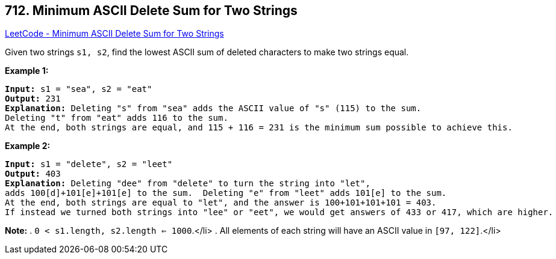 == 712. Minimum ASCII Delete Sum for Two Strings

https://leetcode.com/problems/minimum-ascii-delete-sum-for-two-strings/[LeetCode - Minimum ASCII Delete Sum for Two Strings]

Given two strings `s1, s2`, find the lowest ASCII sum of deleted characters to make two strings equal.

*Example 1:*


[subs="verbatim,quotes,macros"]
----
*Input:* s1 = "sea", s2 = "eat"
*Output:* 231
*Explanation:* Deleting "s" from "sea" adds the ASCII value of "s" (115) to the sum.
Deleting "t" from "eat" adds 116 to the sum.
At the end, both strings are equal, and 115 + 116 = 231 is the minimum sum possible to achieve this.
----


*Example 2:*


[subs="verbatim,quotes,macros"]
----
*Input:* s1 = "delete", s2 = "leet"
*Output:* 403
*Explanation:* Deleting "dee" from "delete" to turn the string into "let",
adds 100[d]+101[e]+101[e] to the sum.  Deleting "e" from "leet" adds 101[e] to the sum.
At the end, both strings are equal to "let", and the answer is 100+101+101+101 = 403.
If instead we turned both strings into "lee" or "eet", we would get answers of 433 or 417, which are higher.
----


*Note:*
. `0 < s1.length, s2.length <= 1000`.</li>
. All elements of each string will have an ASCII value in `[97, 122]`.</li> 

